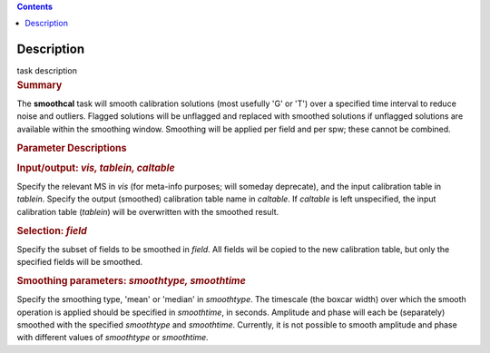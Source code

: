 .. contents::
   :depth: 3
..

.. container::
   :name: viewlet-above-content-title

Description
===========

.. container::
   :name: viewlet-below-content-title

.. container:: documentDescription description

   task description

.. container:: section
   :name: viewlet-above-content-body

.. container:: section
   :name: content-core

   .. container::
      :name: parent-fieldname-text

      .. rubric:: Summary
         :name: summary

      The **smoothcal** task will smooth calibration solutions (most
      usefully 'G' or 'T') over a specified time interval to reduce
      noise and outliers. Flagged solutions will be unflagged and
      replaced with smoothed solutions if unflagged solutions are
      available within the smoothing window. Smoothing will be applied
      per field and per spw; these cannot be combined.

       

      .. rubric:: Parameter Descriptions
         :name: parameter-descriptions

      .. rubric:: Input/output: *vis, tablein, caltable*
         :name: inputoutput-vis-tablein-caltable

      Specify the relevant MS in *vis* (for meta-info purposes; will
      someday deprecate), and the input calibration table in *tablein*.
      Specify the output (smoothed) calibration table name in
      *caltable*. If *caltable* is left unspecified, the input
      calibration table (*tablein*) will be overwritten with the
      smoothed result.

      .. rubric:: Selection: *field*
         :name: selection-field

      Specify the subset of fields to be smoothed in *field*. All fields
      wil be copied to the new calibration table, but only the specified
      fields will be smoothed.

      .. rubric:: Smoothing parameters: *smoothtype, smoothtime*
         :name: smoothing-parameters-smoothtype-smoothtime

      Specify the smoothing type, 'mean' or 'median' in *smoothtype*.
      The timescale (the boxcar width) over which the smooth operation
      is applied should be specified in *smoothtime*, in seconds.
      Amplitude and phase will each be (separately) smoothed with the
      specified *smoothtype* and *smoothtime*. Currently, it is not
      possible to smooth amplitude and phase with different values
      of *smoothtype* or *smoothtime.*

       

       

.. container:: section
   :name: viewlet-below-content-body
